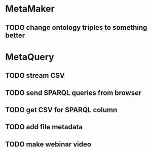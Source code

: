 * MetaMaker
** TODO change ontology triples to something better
* MetaQuery
** TODO stream CSV
** TODO send SPARQL queries from browser
** TODO get CSV for SPARQL column
** TODO add file metadata
** TODO make webinar video
